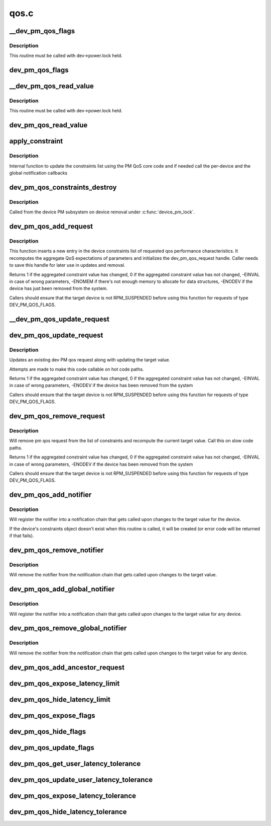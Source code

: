 .. -*- coding: utf-8; mode: rst -*-

=====
qos.c
=====


.. _`__dev_pm_qos_flags`:

__dev_pm_qos_flags
==================

.. c:function:: enum pm_qos_flags_status __dev_pm_qos_flags (struct device *dev, s32 mask)

    Check PM QoS flags for a given device.

    :param struct device \*dev:
        Device to check the PM QoS flags for.

    :param s32 mask:
        Flags to check against.



.. _`__dev_pm_qos_flags.description`:

Description
-----------

This routine must be called with dev->power.lock held.



.. _`dev_pm_qos_flags`:

dev_pm_qos_flags
================

.. c:function:: enum pm_qos_flags_status dev_pm_qos_flags (struct device *dev, s32 mask)

    Check PM QoS flags for a given device (locked).

    :param struct device \*dev:
        Device to check the PM QoS flags for.

    :param s32 mask:
        Flags to check against.



.. _`__dev_pm_qos_read_value`:

__dev_pm_qos_read_value
=======================

.. c:function:: s32 __dev_pm_qos_read_value (struct device *dev)

    Get PM QoS constraint for a given device.

    :param struct device \*dev:
        Device to get the PM QoS constraint value for.



.. _`__dev_pm_qos_read_value.description`:

Description
-----------

This routine must be called with dev->power.lock held.



.. _`dev_pm_qos_read_value`:

dev_pm_qos_read_value
=====================

.. c:function:: s32 dev_pm_qos_read_value (struct device *dev)

    Get PM QoS constraint for a given device (locked).

    :param struct device \*dev:
        Device to get the PM QoS constraint value for.



.. _`apply_constraint`:

apply_constraint
================

.. c:function:: int apply_constraint (struct dev_pm_qos_request *req, enum pm_qos_req_action action, s32 value)

    Add/modify/remove device PM QoS request.

    :param struct dev_pm_qos_request \*req:
        Constraint request to apply

    :param enum pm_qos_req_action action:
        Action to perform (add/update/remove).

    :param s32 value:
        Value to assign to the QoS request.



.. _`apply_constraint.description`:

Description
-----------

Internal function to update the constraints list using the PM QoS core
code and if needed call the per-device and the global notification
callbacks



.. _`dev_pm_qos_constraints_destroy`:

dev_pm_qos_constraints_destroy
==============================

.. c:function:: void dev_pm_qos_constraints_destroy (struct device *dev)

    :param struct device \*dev:
        target device



.. _`dev_pm_qos_constraints_destroy.description`:

Description
-----------

Called from the device PM subsystem on device removal under :c:func:`device_pm_lock`.



.. _`dev_pm_qos_add_request`:

dev_pm_qos_add_request
======================

.. c:function:: int dev_pm_qos_add_request (struct device *dev, struct dev_pm_qos_request *req, enum dev_pm_qos_req_type type, s32 value)

    inserts new qos request into the list

    :param struct device \*dev:
        target device for the constraint

    :param struct dev_pm_qos_request \*req:
        pointer to a preallocated handle

    :param enum dev_pm_qos_req_type type:
        type of the request

    :param s32 value:
        defines the qos request



.. _`dev_pm_qos_add_request.description`:

Description
-----------

This function inserts a new entry in the device constraints list of
requested qos performance characteristics. It recomputes the aggregate
QoS expectations of parameters and initializes the dev_pm_qos_request
handle.  Caller needs to save this handle for later use in updates and
removal.

Returns 1 if the aggregated constraint value has changed,
0 if the aggregated constraint value has not changed,
-EINVAL in case of wrong parameters, -ENOMEM if there's not enough memory
to allocate for data structures, -ENODEV if the device has just been removed
from the system.

Callers should ensure that the target device is not RPM_SUSPENDED before
using this function for requests of type DEV_PM_QOS_FLAGS.



.. _`__dev_pm_qos_update_request`:

__dev_pm_qos_update_request
===========================

.. c:function:: int __dev_pm_qos_update_request (struct dev_pm_qos_request *req, s32 new_value)

    Modify an existing device PM QoS request.

    :param struct dev_pm_qos_request \*req:
        PM QoS request to modify.

    :param s32 new_value:
        New value to request.



.. _`dev_pm_qos_update_request`:

dev_pm_qos_update_request
=========================

.. c:function:: int dev_pm_qos_update_request (struct dev_pm_qos_request *req, s32 new_value)

    modifies an existing qos request

    :param struct dev_pm_qos_request \*req:
        handle to list element holding a dev_pm_qos request to use

    :param s32 new_value:
        defines the qos request



.. _`dev_pm_qos_update_request.description`:

Description
-----------

Updates an existing dev PM qos request along with updating the
target value.

Attempts are made to make this code callable on hot code paths.

Returns 1 if the aggregated constraint value has changed,
0 if the aggregated constraint value has not changed,
-EINVAL in case of wrong parameters, -ENODEV if the device has been
removed from the system

Callers should ensure that the target device is not RPM_SUSPENDED before
using this function for requests of type DEV_PM_QOS_FLAGS.



.. _`dev_pm_qos_remove_request`:

dev_pm_qos_remove_request
=========================

.. c:function:: int dev_pm_qos_remove_request (struct dev_pm_qos_request *req)

    modifies an existing qos request

    :param struct dev_pm_qos_request \*req:
        handle to request list element



.. _`dev_pm_qos_remove_request.description`:

Description
-----------

Will remove pm qos request from the list of constraints and
recompute the current target value. Call this on slow code paths.

Returns 1 if the aggregated constraint value has changed,
0 if the aggregated constraint value has not changed,
-EINVAL in case of wrong parameters, -ENODEV if the device has been
removed from the system

Callers should ensure that the target device is not RPM_SUSPENDED before
using this function for requests of type DEV_PM_QOS_FLAGS.



.. _`dev_pm_qos_add_notifier`:

dev_pm_qos_add_notifier
=======================

.. c:function:: int dev_pm_qos_add_notifier (struct device *dev, struct notifier_block *notifier)

    sets notification entry for changes to target value of per-device PM QoS constraints

    :param struct device \*dev:
        target device for the constraint

    :param struct notifier_block \*notifier:
        notifier block managed by caller.



.. _`dev_pm_qos_add_notifier.description`:

Description
-----------

Will register the notifier into a notification chain that gets called
upon changes to the target value for the device.

If the device's constraints object doesn't exist when this routine is called,
it will be created (or error code will be returned if that fails).



.. _`dev_pm_qos_remove_notifier`:

dev_pm_qos_remove_notifier
==========================

.. c:function:: int dev_pm_qos_remove_notifier (struct device *dev, struct notifier_block *notifier)

    deletes notification for changes to target value of per-device PM QoS constraints

    :param struct device \*dev:
        target device for the constraint

    :param struct notifier_block \*notifier:
        notifier block to be removed.



.. _`dev_pm_qos_remove_notifier.description`:

Description
-----------

Will remove the notifier from the notification chain that gets called
upon changes to the target value.



.. _`dev_pm_qos_add_global_notifier`:

dev_pm_qos_add_global_notifier
==============================

.. c:function:: int dev_pm_qos_add_global_notifier (struct notifier_block *notifier)

    sets notification entry for changes to target value of the PM QoS constraints for any device

    :param struct notifier_block \*notifier:
        notifier block managed by caller.



.. _`dev_pm_qos_add_global_notifier.description`:

Description
-----------

Will register the notifier into a notification chain that gets called
upon changes to the target value for any device.



.. _`dev_pm_qos_remove_global_notifier`:

dev_pm_qos_remove_global_notifier
=================================

.. c:function:: int dev_pm_qos_remove_global_notifier (struct notifier_block *notifier)

    deletes notification for changes to target value of PM QoS constraints for any device

    :param struct notifier_block \*notifier:
        notifier block to be removed.



.. _`dev_pm_qos_remove_global_notifier.description`:

Description
-----------

Will remove the notifier from the notification chain that gets called
upon changes to the target value for any device.



.. _`dev_pm_qos_add_ancestor_request`:

dev_pm_qos_add_ancestor_request
===============================

.. c:function:: int dev_pm_qos_add_ancestor_request (struct device *dev, struct dev_pm_qos_request *req, enum dev_pm_qos_req_type type, s32 value)

    Add PM QoS request for device's ancestor.

    :param struct device \*dev:
        Device whose ancestor to add the request for.

    :param struct dev_pm_qos_request \*req:
        Pointer to the preallocated handle.

    :param enum dev_pm_qos_req_type type:
        Type of the request.

    :param s32 value:
        Constraint latency value.



.. _`dev_pm_qos_expose_latency_limit`:

dev_pm_qos_expose_latency_limit
===============================

.. c:function:: int dev_pm_qos_expose_latency_limit (struct device *dev, s32 value)

    Expose PM QoS latency limit to user space.

    :param struct device \*dev:
        Device whose PM QoS latency limit is to be exposed to user space.

    :param s32 value:
        Initial value of the latency limit.



.. _`dev_pm_qos_hide_latency_limit`:

dev_pm_qos_hide_latency_limit
=============================

.. c:function:: void dev_pm_qos_hide_latency_limit (struct device *dev)

    Hide PM QoS latency limit from user space.

    :param struct device \*dev:
        Device whose PM QoS latency limit is to be hidden from user space.



.. _`dev_pm_qos_expose_flags`:

dev_pm_qos_expose_flags
=======================

.. c:function:: int dev_pm_qos_expose_flags (struct device *dev, s32 val)

    Expose PM QoS flags of a device to user space.

    :param struct device \*dev:
        Device whose PM QoS flags are to be exposed to user space.

    :param s32 val:
        Initial values of the flags.



.. _`dev_pm_qos_hide_flags`:

dev_pm_qos_hide_flags
=====================

.. c:function:: void dev_pm_qos_hide_flags (struct device *dev)

    Hide PM QoS flags of a device from user space.

    :param struct device \*dev:
        Device whose PM QoS flags are to be hidden from user space.



.. _`dev_pm_qos_update_flags`:

dev_pm_qos_update_flags
=======================

.. c:function:: int dev_pm_qos_update_flags (struct device *dev, s32 mask, bool set)

    Update PM QoS flags request owned by user space.

    :param struct device \*dev:
        Device to update the PM QoS flags request for.

    :param s32 mask:
        Flags to set/clear.

    :param bool set:
        Whether to set or clear the flags (true means set).



.. _`dev_pm_qos_get_user_latency_tolerance`:

dev_pm_qos_get_user_latency_tolerance
=====================================

.. c:function:: s32 dev_pm_qos_get_user_latency_tolerance (struct device *dev)

    Get user space latency tolerance.

    :param struct device \*dev:
        Device to obtain the user space latency tolerance for.



.. _`dev_pm_qos_update_user_latency_tolerance`:

dev_pm_qos_update_user_latency_tolerance
========================================

.. c:function:: int dev_pm_qos_update_user_latency_tolerance (struct device *dev, s32 val)

    Update user space latency tolerance.

    :param struct device \*dev:
        Device to update the user space latency tolerance for.

    :param s32 val:
        New user space latency tolerance for ``dev`` (negative values disable).



.. _`dev_pm_qos_expose_latency_tolerance`:

dev_pm_qos_expose_latency_tolerance
===================================

.. c:function:: int dev_pm_qos_expose_latency_tolerance (struct device *dev)

    Expose latency tolerance to userspace

    :param struct device \*dev:
        Device whose latency tolerance to expose



.. _`dev_pm_qos_hide_latency_tolerance`:

dev_pm_qos_hide_latency_tolerance
=================================

.. c:function:: void dev_pm_qos_hide_latency_tolerance (struct device *dev)

    Hide latency tolerance from userspace

    :param struct device \*dev:
        Device whose latency tolerance to hide

